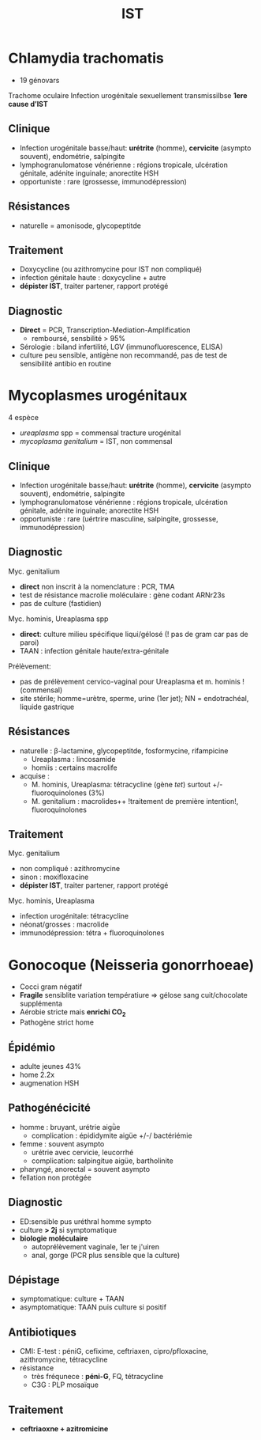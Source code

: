 :PROPERTIES:
:ID:       2b2994ab-e0e4-42e3-a3d5-1da638a5a69e
:END:
#+title: IST
#+filetags: personal medecine
* Chlamydia trachomatis
- 19 génovars
Trachome oculaire
Infection urogénitale sexuellement transmissilbse
*1ere cause d’IST*
** Clinique
- Infection urogénitale basse/haut:  *urétrite* (homme), *cervicite* (asympto souvent), endométrie, salpingite
- lymphogranulomatose vénérienne : régions tropicale, ulcération génitale, adénite inguinale; anorectite HSH
- opportuniste : rare  (grossesse, immunodépression)
** Résistances
- naturelle = amonisode, glycopeptitde
** Traitement
- Doxycycline (ou azithromycine pour IST non compliqué)
- infection génitale haute : doxycycline + autre
- *dépister IST*, traiter partener, rapport protégé
** Diagnostic
- *Direct* = PCR, Transcription-Mediation-Amplification
  - remboursé, sensbilité > 95%
- Sérologie : biland infertilité, LGV (immunofluorescence, ELISA)
- culture peu sensible, antigène non recommandé, pas de test de sensibilité antibio en routine
* Mycoplasmes urogénitaux
4 espèce
- /ureaplasma/ spp = commensal tracture urogénital
- /mycoplasma genitalium/ = IST, non commensal

** Clinique
- Infection urogénitale basse/haut:  *urétrite* (homme), *cervicite* (asympto souvent), endométrie, salpingite
- lymphogranulomatose vénérienne : régions tropicale, ulcération génitale, adénite inguinale; anorectite HSH
- opportuniste : rare  (uértrire masculine, salpingite, grossesse, immunodépression)

** Diagnostic
Myc. genitalium
- *direct* non inscrit à la nomenclature : PCR, TMA
- test de résistance macrolie moléculaire : gène codant ARNr23s
- pas de culture (fastidien)

Myc. hominis, Ureaplasma spp
- *direct*: culture milieu spécifique liqui/gélosé (! pas de gram car pas de paroi)
- TAAN : infection génitale haute/extra-génitale

Prélèvement:
- pas de prélèvement cervico-vaginal pour Ureaplasma et m. hominis ! (commensal)
- site stérile; homme=urètre, sperme, urine (1er jet); NN = endotrachéal, liquide gastrique
** Résistances
- naturelle : β-lactamine, glycopeptitde, fosformycine, rifampicine
  - Ureaplasma : lincosamide
  - homiis : certains macrolife
- acquise :
  - M. hominis, Ureaplasma: tétracycline (gène /tet/) surtout +/- fluoroquinolones (3%)
  - M. genitalium : macrolides++ !traitement de première intention!, fluoroquinolones
** Traitement
Myc. genitalium
- non compliqué : azithromycine
- sinon : moxifloxacine
- *dépister IST*, traiter partener, rapport protégé
Myc. hominis, Ureaplasma
- infection urogénitale: tétracycline
- néonat/grosses : macrolide
- immunodépression: tétra + fluoroquinolones

* Gonocoque (Neisseria gonorrhoeae)
- Cocci gram négatif
- *Fragile* sensiblite variation températiure => gélose sang cuit/chocolate supplémenta
- Aérobie stricte mais *enrichi CO_2*
- Pathogène strict home

** Épidémio
- adulte jeunes 43%
- home 2.2x
- augmenation HSH
** Pathogénécicité
- homme : bruyant, urétrie aigǜe
  - complication : épididymite aigüe +/-/ bactériémie
- femme : souvent asympto
  - urétrie avec cervicie, leucorrhé
  - complication: salpingitue aigüe, bartholinite
- pharyngé, anorectal = souvent asympto
- fellation non protégée
** Diagnostic
- ED:sensible pus uréthral homme sympto
- culture *> 2j* si symptomatique
- *biologie moléculaire*
  - autoprélèvement vaginale, 1er te j'uiren
  - anal, gorge (PCR plus sensible que la culture)
** Dépistage
- symptomatique: culture + TAAN
- asymptomatique: TAAN puis culture si positif
** Antibiotiques
- CMI: E-test : péniG, cefixime, ceftriaxen, cipro/pfloxacine, azithromycine, tétracycline
- résistance
  - très fréqunece : *péni-G*, FQ, tétracycline
  - C3G : PLP mosaïque
** Traitement
- *ceftriaoxne + azitromicine*
